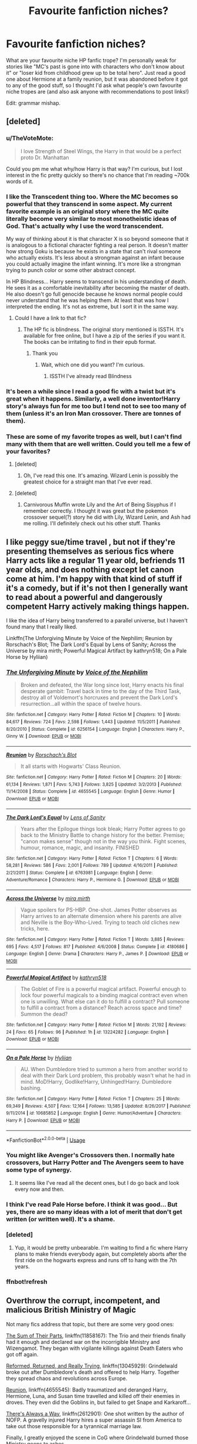 #+TITLE: Favourite fanfiction niches?

* Favourite fanfiction niches?
:PROPERTIES:
:Author: LucyyJ26
:Score: 29
:DateUnix: 1553204358.0
:DateShort: 2019-Mar-22
:FlairText: Recommendation
:END:
What are your favourite niche HP fanfic trope? I'm personally weak for stories like "MC's past is gone into with characters who don't know about it" or "loser kid from childhood grew up to be total hero". Just read a good one about Hermione at a family reunion, but it was abandoned before it got to any of the good stuff, so I thought I'd ask what people's own favourite niche tropes are (and also ask anyone with recommendations to post links!)

Edit: grammar mishap.


** [deleted]
:PROPERTIES:
:Score: 23
:DateUnix: 1553212945.0
:DateShort: 2019-Mar-22
:END:

*** u/TheVoteMote:
#+begin_quote
  I love Strength of Steel Wings, the Harry in that would be a perfect proto Dr. Manhattan
#+end_quote

Could you pm me what why/how Harry is that way? I'm curious, but I lost interest in the fic pretty quickly so there's no chance that I'm reading ~700k words of it.
:PROPERTIES:
:Author: TheVoteMote
:Score: 7
:DateUnix: 1553213535.0
:DateShort: 2019-Mar-22
:END:


*** I like the Transcedent thing too. Where the MC becomes so powerful that they transcend in some aspect. My current favorite example is an original story where the MC quite literally become very similar to most monotheistic ideas of God. That's actually why I use the word transcendent.

My way of thinking about it is that character X is so beyond someone that it is analogous to a fictional character fighting a real person. It doesn't matter how strong Goku is because he exists in a state that can't rival someone who actually exists. It's less about a strongman against an infant because you could actually imagine the infant winning. It's more like a strongman trying to punch color or some other abstract concept.

In HP Blindness... Harry seems to transcend in his understanding of death. He sees it as a comfortable inevitability after becoming the master of death. He also doesn't go full genocide because he knows normal people could never understand that he was helping them. At least that was how I interpreted the ending. It's not as extreme, but I sort it in the same way.
:PROPERTIES:
:Author: RisingEarth
:Score: 6
:DateUnix: 1553233716.0
:DateShort: 2019-Mar-22
:END:

**** Could I have a link to that fic?
:PROPERTIES:
:Author: KvotheTheUndying
:Score: 1
:DateUnix: 1553244442.0
:DateShort: 2019-Mar-22
:END:

***** The HP fic is blindness. The original story mentioned is ISSTH. It's available for free online, but I have a zip of the series if you want it. The books can be irritating to find in their epub format.
:PROPERTIES:
:Author: RisingEarth
:Score: 4
:DateUnix: 1553244528.0
:DateShort: 2019-Mar-22
:END:

****** Thank you
:PROPERTIES:
:Author: KvotheTheUndying
:Score: 1
:DateUnix: 1553244751.0
:DateShort: 2019-Mar-22
:END:

******* Wait, which one did you want? I'm curious.
:PROPERTIES:
:Author: RisingEarth
:Score: 1
:DateUnix: 1553244781.0
:DateShort: 2019-Mar-22
:END:

******** ISSTH I've already read Blindness
:PROPERTIES:
:Author: KvotheTheUndying
:Score: 1
:DateUnix: 1553244921.0
:DateShort: 2019-Mar-22
:END:


*** It's been a while since I read a good fic with a twist but it's great when it happens. Similarly, a well done inventor!Harry story's always fun for me too but I tend not to see too many of them (unless it's an Iron Man crossover. There are tonnes of them).
:PROPERTIES:
:Author: LucyyJ26
:Score: 4
:DateUnix: 1553251352.0
:DateShort: 2019-Mar-22
:END:


*** These are some of my favorite tropes as well, but I can't find many with them that are well written. Could you tell me a few of your favorites?
:PROPERTIES:
:Author: WhoGAF
:Score: 1
:DateUnix: 1553287618.0
:DateShort: 2019-Mar-23
:END:

**** [deleted]
:PROPERTIES:
:Score: 2
:DateUnix: 1553299829.0
:DateShort: 2019-Mar-23
:END:

***** Oh, I've read this one. It's amazing. Wizard Lenin is possibly the greatest choice for a straight man that I've ever read.
:PROPERTIES:
:Author: WhoGAF
:Score: 2
:DateUnix: 1553304547.0
:DateShort: 2019-Mar-23
:END:


**** [deleted]
:PROPERTIES:
:Score: 1
:DateUnix: 1553288032.0
:DateShort: 2019-Mar-23
:END:

***** Carnivorous Muffin wrote Lily and the Art of Being Sisyphus if I remember correctly. I thought it was great but the pokemon crossover sequel(?) story he did with Lily, Wizard Lenin, and Ash had me rolling. I'll definitely check out his other stuff. Thanks
:PROPERTIES:
:Author: WhoGAF
:Score: 2
:DateUnix: 1553301551.0
:DateShort: 2019-Mar-23
:END:


** I like peggy sue/time travel , but not if they're presenting themselves as serious fics where Harry acts like a regular 11 year old, befriends 11 year olds, and does nothing except let canon come at him. I'm happy with that kind of stuff if it's a comedy, but if it's not then I generally want to read about a powerful and dangerously competent Harry actively making things happen.

 

I like the idea of Harry being transferred to a parallel universe, but I haven't found many that I really liked.

 

Linkffn(The Unforgiving Minute by Voice of the Nephilim; Reunion by Rorschach's Blot; The Dark Lord's Equal by Lens of Sanity; Across the Universe by mira mirth; Powerful Magical Artifact by kathryn518; On a Pale Horse by Hyliian)
:PROPERTIES:
:Author: TheVoteMote
:Score: 13
:DateUnix: 1553216203.0
:DateShort: 2019-Mar-22
:END:

*** [[https://www.fanfiction.net/s/6256154/1/][*/The Unforgiving Minute/*]] by [[https://www.fanfiction.net/u/1508866/Voice-of-the-Nephilim][/Voice of the Nephilim/]]

#+begin_quote
  Broken and defeated, the War long since lost, Harry enacts his final desperate gambit: Travel back in time to the day of the Third Task, destroy all of Voldemort's horcruxes and prevent the Dark Lord's resurrection...all within the space of twelve hours.
#+end_quote

^{/Site/:} ^{fanfiction.net} ^{*|*} ^{/Category/:} ^{Harry} ^{Potter} ^{*|*} ^{/Rated/:} ^{Fiction} ^{M} ^{*|*} ^{/Chapters/:} ^{10} ^{*|*} ^{/Words/:} ^{84,617} ^{*|*} ^{/Reviews/:} ^{724} ^{*|*} ^{/Favs/:} ^{2,598} ^{*|*} ^{/Follows/:} ^{1,443} ^{*|*} ^{/Updated/:} ^{11/5/2011} ^{*|*} ^{/Published/:} ^{8/20/2010} ^{*|*} ^{/Status/:} ^{Complete} ^{*|*} ^{/id/:} ^{6256154} ^{*|*} ^{/Language/:} ^{English} ^{*|*} ^{/Characters/:} ^{Harry} ^{P.,} ^{Ginny} ^{W.} ^{*|*} ^{/Download/:} ^{[[http://www.ff2ebook.com/old/ffn-bot/index.php?id=6256154&source=ff&filetype=epub][EPUB]]} ^{or} ^{[[http://www.ff2ebook.com/old/ffn-bot/index.php?id=6256154&source=ff&filetype=mobi][MOBI]]}

--------------

[[https://www.fanfiction.net/s/4655545/1/][*/Reunion/*]] by [[https://www.fanfiction.net/u/686093/Rorschach-s-Blot][/Rorschach's Blot/]]

#+begin_quote
  It all starts with Hogwarts' Class Reunion.
#+end_quote

^{/Site/:} ^{fanfiction.net} ^{*|*} ^{/Category/:} ^{Harry} ^{Potter} ^{*|*} ^{/Rated/:} ^{Fiction} ^{M} ^{*|*} ^{/Chapters/:} ^{20} ^{*|*} ^{/Words/:} ^{61,134} ^{*|*} ^{/Reviews/:} ^{1,871} ^{*|*} ^{/Favs/:} ^{5,743} ^{*|*} ^{/Follows/:} ^{3,825} ^{*|*} ^{/Updated/:} ^{3/2/2013} ^{*|*} ^{/Published/:} ^{11/14/2008} ^{*|*} ^{/Status/:} ^{Complete} ^{*|*} ^{/id/:} ^{4655545} ^{*|*} ^{/Language/:} ^{English} ^{*|*} ^{/Genre/:} ^{Humor} ^{*|*} ^{/Download/:} ^{[[http://www.ff2ebook.com/old/ffn-bot/index.php?id=4655545&source=ff&filetype=epub][EPUB]]} ^{or} ^{[[http://www.ff2ebook.com/old/ffn-bot/index.php?id=4655545&source=ff&filetype=mobi][MOBI]]}

--------------

[[https://www.fanfiction.net/s/6763981/1/][*/The Dark Lord's Equal/*]] by [[https://www.fanfiction.net/u/2468907/Lens-of-Sanity][/Lens of Sanity/]]

#+begin_quote
  Years after the Epilogue things look bleak; Harry Potter agrees to go back to the Ministry Battle to change history for the better. Premise; "canon makes sense" though not in the way you think. Fight scenes, humour, romance, magic, and insanity. FINISHED
#+end_quote

^{/Site/:} ^{fanfiction.net} ^{*|*} ^{/Category/:} ^{Harry} ^{Potter} ^{*|*} ^{/Rated/:} ^{Fiction} ^{T} ^{*|*} ^{/Chapters/:} ^{6} ^{*|*} ^{/Words/:} ^{58,281} ^{*|*} ^{/Reviews/:} ^{586} ^{*|*} ^{/Favs/:} ^{2,001} ^{*|*} ^{/Follows/:} ^{789} ^{*|*} ^{/Updated/:} ^{4/16/2011} ^{*|*} ^{/Published/:} ^{2/21/2011} ^{*|*} ^{/Status/:} ^{Complete} ^{*|*} ^{/id/:} ^{6763981} ^{*|*} ^{/Language/:} ^{English} ^{*|*} ^{/Genre/:} ^{Adventure/Romance} ^{*|*} ^{/Characters/:} ^{Harry} ^{P.,} ^{Hermione} ^{G.} ^{*|*} ^{/Download/:} ^{[[http://www.ff2ebook.com/old/ffn-bot/index.php?id=6763981&source=ff&filetype=epub][EPUB]]} ^{or} ^{[[http://www.ff2ebook.com/old/ffn-bot/index.php?id=6763981&source=ff&filetype=mobi][MOBI]]}

--------------

[[https://www.fanfiction.net/s/4180686/1/][*/Across the Universe/*]] by [[https://www.fanfiction.net/u/1541187/mira-mirth][/mira mirth/]]

#+begin_quote
  Vague spoilers for PS-HBP. One-shot. James Potter observes as Harry arrives to an alternate dimension where his parents are alive and Neville is the Boy-Who-Lived. Trying to teach old cliches new tricks, here.
#+end_quote

^{/Site/:} ^{fanfiction.net} ^{*|*} ^{/Category/:} ^{Harry} ^{Potter} ^{*|*} ^{/Rated/:} ^{Fiction} ^{T} ^{*|*} ^{/Words/:} ^{3,885} ^{*|*} ^{/Reviews/:} ^{695} ^{*|*} ^{/Favs/:} ^{4,517} ^{*|*} ^{/Follows/:} ^{817} ^{*|*} ^{/Published/:} ^{4/6/2008} ^{*|*} ^{/Status/:} ^{Complete} ^{*|*} ^{/id/:} ^{4180686} ^{*|*} ^{/Language/:} ^{English} ^{*|*} ^{/Genre/:} ^{Drama} ^{*|*} ^{/Characters/:} ^{Harry} ^{P.,} ^{James} ^{P.} ^{*|*} ^{/Download/:} ^{[[http://www.ff2ebook.com/old/ffn-bot/index.php?id=4180686&source=ff&filetype=epub][EPUB]]} ^{or} ^{[[http://www.ff2ebook.com/old/ffn-bot/index.php?id=4180686&source=ff&filetype=mobi][MOBI]]}

--------------

[[https://www.fanfiction.net/s/13224282/1/][*/Powerful Magical Artifact/*]] by [[https://www.fanfiction.net/u/4404355/kathryn518][/kathryn518/]]

#+begin_quote
  The Goblet of Fire is a powerful magical artifact. Powerful enough to lock four powerful magicals to a binding magical contract even when one is unwilling. What else can it do to fulfill a contract? Pull someone to fulfill a contract from a distance? Reach across space and time? Summon the dead?
#+end_quote

^{/Site/:} ^{fanfiction.net} ^{*|*} ^{/Category/:} ^{Harry} ^{Potter} ^{*|*} ^{/Rated/:} ^{Fiction} ^{M} ^{*|*} ^{/Words/:} ^{21,192} ^{*|*} ^{/Reviews/:} ^{24} ^{*|*} ^{/Favs/:} ^{65} ^{*|*} ^{/Follows/:} ^{96} ^{*|*} ^{/Published/:} ^{1h} ^{*|*} ^{/id/:} ^{13224282} ^{*|*} ^{/Language/:} ^{English} ^{*|*} ^{/Download/:} ^{[[http://www.ff2ebook.com/old/ffn-bot/index.php?id=13224282&source=ff&filetype=epub][EPUB]]} ^{or} ^{[[http://www.ff2ebook.com/old/ffn-bot/index.php?id=13224282&source=ff&filetype=mobi][MOBI]]}

--------------

[[https://www.fanfiction.net/s/10685852/1/][*/On a Pale Horse/*]] by [[https://www.fanfiction.net/u/3305720/Hyliian][/Hyliian/]]

#+begin_quote
  AU. When Dumbledore tried to summon a hero from another world to deal with their Dark Lord problem, this probably wasn't what he had in mind. MoD!Harry, Godlike!Harry, Unhinged!Harry. Dumbledore bashing.
#+end_quote

^{/Site/:} ^{fanfiction.net} ^{*|*} ^{/Category/:} ^{Harry} ^{Potter} ^{*|*} ^{/Rated/:} ^{Fiction} ^{T} ^{*|*} ^{/Chapters/:} ^{25} ^{*|*} ^{/Words/:} ^{69,349} ^{*|*} ^{/Reviews/:} ^{4,507} ^{*|*} ^{/Favs/:} ^{12,164} ^{*|*} ^{/Follows/:} ^{13,585} ^{*|*} ^{/Updated/:} ^{8/26/2017} ^{*|*} ^{/Published/:} ^{9/11/2014} ^{*|*} ^{/id/:} ^{10685852} ^{*|*} ^{/Language/:} ^{English} ^{*|*} ^{/Genre/:} ^{Humor/Adventure} ^{*|*} ^{/Characters/:} ^{Harry} ^{P.} ^{*|*} ^{/Download/:} ^{[[http://www.ff2ebook.com/old/ffn-bot/index.php?id=10685852&source=ff&filetype=epub][EPUB]]} ^{or} ^{[[http://www.ff2ebook.com/old/ffn-bot/index.php?id=10685852&source=ff&filetype=mobi][MOBI]]}

--------------

*FanfictionBot*^{2.0.0-beta} | [[https://github.com/tusing/reddit-ffn-bot/wiki/Usage][Usage]]
:PROPERTIES:
:Author: FanfictionBot
:Score: 2
:DateUnix: 1553216437.0
:DateShort: 2019-Mar-22
:END:


*** You might like Avenger's Crossovers then. I normally hate crossovers, but Harry Potter and The Avengers seem to have some type of synergy.
:PROPERTIES:
:Author: RisingEarth
:Score: 1
:DateUnix: 1553233807.0
:DateShort: 2019-Mar-22
:END:

**** It seems like I've read all the decent ones, but I do go back and look every now and then.
:PROPERTIES:
:Author: TheVoteMote
:Score: 1
:DateUnix: 1553234701.0
:DateShort: 2019-Mar-22
:END:


*** I think I've read Pale Horse before. I think it was good... But yes, there are so many ideas with a lot of merit that don't get written (or written well). It's a shame.
:PROPERTIES:
:Author: LucyyJ26
:Score: 1
:DateUnix: 1553251035.0
:DateShort: 2019-Mar-22
:END:


*** [deleted]
:PROPERTIES:
:Score: 1
:DateUnix: 1553363889.0
:DateShort: 2019-Mar-23
:END:

**** Yup, it would be pretty unbearable. I'm waiting to find a fic where Harry plans to make friends everybody again, but completely aborts after the first ride on the hogwarts express and runs off to hang with the 7th years.
:PROPERTIES:
:Author: TheVoteMote
:Score: 1
:DateUnix: 1554614236.0
:DateShort: 2019-Apr-07
:END:


*** ffnbot!refresh
:PROPERTIES:
:Author: TheVoteMote
:Score: 0
:DateUnix: 1553216395.0
:DateShort: 2019-Mar-22
:END:


** Overthrow the corrupt, incompetent, and malicious British Ministry of Magic

Not many fics address that topic, but there are some very good ones:

[[https://www.fanfiction.net/s/11858167/1/][The Sum of Their Parts]], linkffn(11858167): The Trio and their friends finally had it enough and declared war on the incorrigible Ministry and Wizengamot. They began with vigilante killings against Death Eaters who got off again.

[[https://www.fanfiction.net/s/13045929/1/][Reformed, Returned, and Really Trying]], linkffn(13045929): Grindelwald broke out after Dumbledore's death and offered to help Harry. Together they spread chaos and revolutions across Europe.

[[https://www.fanfiction.net/s/4655545/1/][Reunion]], linkffn(4655545): Badly traumatized and deranged Harry, Hermione, Luna, and Susan time travelled and killed off their enemies in droves. They even did the Goblins in, but failed to get Snape and Karkaroff...

[[https://www.fanfiction.net/s/2612901/1/][There's Always a Way]], linkffn(2612901): One shot written by the author of NOFP. A gravelly injured Harry hires a super assassin SI from America to take out those responsible for a tyrannical marriage law.

Finally, I greatly enjoyed the scene in CoG where Grindelwald burned those Ministry goons to ashes.
:PROPERTIES:
:Author: InquisitorCOC
:Score: 8
:DateUnix: 1553214790.0
:DateShort: 2019-Mar-22
:END:

*** I haven't read any stories like that before as far as I can remember, but I love the idea of some corrupt politicians just getting what they deserve. Thanks for the links!
:PROPERTIES:
:Author: LucyyJ26
:Score: 2
:DateUnix: 1553251133.0
:DateShort: 2019-Mar-22
:END:

**** Corrupt politicians getting what they deserve (bullets, homemade napalm and semtex): linkffn(Divided and Entwined)
:PROPERTIES:
:Author: 15_Redstones
:Score: 2
:DateUnix: 1553273308.0
:DateShort: 2019-Mar-22
:END:

***** [[https://www.fanfiction.net/s/11910994/1/][*/Divided and Entwined/*]] by [[https://www.fanfiction.net/u/2548648/Starfox5][/Starfox5/]]

#+begin_quote
  AU. Fudge doesn't try to ignore Voldemort's return at the end of the 4th Year. Instead, influenced by Malfoy, he tries to appease the Dark Lord. Many think that the rights of the muggleborns are a small price to pay to avoid a bloody war. Hermione Granger and the other muggleborns disagree. Vehemently.
#+end_quote

^{/Site/:} ^{fanfiction.net} ^{*|*} ^{/Category/:} ^{Harry} ^{Potter} ^{*|*} ^{/Rated/:} ^{Fiction} ^{M} ^{*|*} ^{/Chapters/:} ^{67} ^{*|*} ^{/Words/:} ^{643,288} ^{*|*} ^{/Reviews/:} ^{1,813} ^{*|*} ^{/Favs/:} ^{1,288} ^{*|*} ^{/Follows/:} ^{1,335} ^{*|*} ^{/Updated/:} ^{7/29/2017} ^{*|*} ^{/Published/:} ^{4/23/2016} ^{*|*} ^{/Status/:} ^{Complete} ^{*|*} ^{/id/:} ^{11910994} ^{*|*} ^{/Language/:} ^{English} ^{*|*} ^{/Genre/:} ^{Adventure} ^{*|*} ^{/Characters/:} ^{<Ron} ^{W.,} ^{Hermione} ^{G.>} ^{Harry} ^{P.,} ^{Albus} ^{D.} ^{*|*} ^{/Download/:} ^{[[http://www.ff2ebook.com/old/ffn-bot/index.php?id=11910994&source=ff&filetype=epub][EPUB]]} ^{or} ^{[[http://www.ff2ebook.com/old/ffn-bot/index.php?id=11910994&source=ff&filetype=mobi][MOBI]]}

--------------

*FanfictionBot*^{2.0.0-beta} | [[https://github.com/tusing/reddit-ffn-bot/wiki/Usage][Usage]]
:PROPERTIES:
:Author: FanfictionBot
:Score: 1
:DateUnix: 1553273320.0
:DateShort: 2019-Mar-22
:END:


*** Is Reformed, Returned and Really Trying a H/Hr? It sounds interesting but I detest the pairing and wouldn't want to have to abandon the story halfway through.
:PROPERTIES:
:Author: IsThatServerLag
:Score: 2
:DateUnix: 1553257816.0
:DateShort: 2019-Mar-22
:END:

**** No, canon pairings
:PROPERTIES:
:Author: InquisitorCOC
:Score: 2
:DateUnix: 1553260168.0
:DateShort: 2019-Mar-22
:END:

***** Awesome, thank you.
:PROPERTIES:
:Author: IsThatServerLag
:Score: 1
:DateUnix: 1553261030.0
:DateShort: 2019-Mar-22
:END:


*** [deleted]
:PROPERTIES:
:Score: 2
:DateUnix: 1553307246.0
:DateShort: 2019-Mar-23
:END:

**** Well, I'm not that pessimistic. The Epilogue is after all only a snapshot and only indicates that Harry and his friends SEEM to be doing fine.

I wrote an [[https://www.fanfiction.net/s/12925628/1/][one shot]], linkffn(12925628), that is an interview of Harry for the Battle of Hogwarts's 20th anniversary. He's been playing totally hardball politics for decades and “very thorough with Voldemort remnants”.

I have written additional scenes that depict Harry & co no longer as innocent children and naive teenagers, but as hardened warriors with a big vindictive streak:

#+begin_quote
  [Ministry of Magic, August 27, 1998]

  Seamus: We can't do this? We can't do that?! What was that soulless motherfucker thinking? He thought he could hide behind that foul “I'm just following order, we have to follow procedures” excuse? You know what, if any of those Death Eaters got away because of that motherfucker and more innocents are harmed, I'm going to personally tear that motherfucker from limb to limb!

  Neville: Language, Seamus, Language.

  Seamus: Sorry, Neville. I shall rephrase it to “inbred soulless motherfucking Ministry minion”! It's not just that little piece of shit, there are a whole bunch of those inbred soulless motherfucking Ministry minions who still think they own this damn place. We fought, we bled, we suffered, and we died, and those shit think they can still order us around? It's about time we teach them a lesson!

  Ron (laughs out loud): That was bloody brilliant, Seamus. That felt so good! Sorry, Neville, I hope you take no offense?

  Neville: None at all, I and Seamus went all the way to hell and back. We understand each other perfectly well, although I certainly wouldn't express myself that way in front of Kingsley. But Seamus has a point, there are still too many from the old Ministry, with their arrogant and corrupt attitudes. Kingsley might have cleaned out the Auror office, but it's only a part of the DMLE. We need to change that, and soon.

  Harry: Which means more politics. I hate that. I thought we had it after the Wizengamot was purged, thanks to your gran and Molly of course. But the rot in Ministry goes far deeper than my worst imagination. They weren't just forced into serving Voldemort. They did it willingly!

  Dean: We can't be too reckless though, or else we might face a full-fledged rebellion.

  Seamus: I say bring them on, lure them into the open, and then we will deal with them like we did with the Carrows...

  Neville: Seamus!

  Seamus: Oh, sorry Neville. I'm really really sorry this time.

  Harry: What did you do with the Carrows?

  Ron and Dean both turning their attention on Neville and Seamus.

  Neville: I think this will sooner or later come out. Seamus, do you agree that we should tell them the truth?

  Seamus nodded.

  Neville: Good. After you three went to sleep, we remembered that the Carrows were still tied up in the Ravenclaw Tower. So I led scores of DA members and we tortured them into pieces of vegetables. Then we killed them and explained that they were killed trying to escape. I'm not proud of this action, but I have no regrets. For what they did to hundreds of my fellow students, they totally deserved it.

  Ron: Bloody Hell!

  Seamus: Neville, it's not only you! We all agreed, especially Ginny...

  Neville: Seamus, what Ginny did is not our right to tell. Harry can ask her directly.

  Dean: Why didn't you call me to join the party?

  Neville: You were asleep as well, and Luna said not to get you involved.

  Dean: Luna was part too? Why did she leave me out? I have every reason to get back at them!

  Neville: You have to ask her, Dean. Luna cares very much about you, and she certainly had her reasons.

  Ron: You have my support too. Those two totally deserved it. I'm glad Ginny had her revenge. It's a pity Mum got Bellatrix too quickly. Harry?

  Harry: I certainly can't blame you, since I crucioed Amycus Carrow for spitting on Professor McGonagall.

  Others: You did what?

  Ron: Wow, I never knew you had that in you, Harry! You got Cruciatus to work on your first try?

  Harry: No, that was my second attempt. I first tried to cast it on Bellatrix in the Department of Mysteries, after she had murdered Sirius. It didn't work, and she taunted me by saying that “I have to mean it!”.

  Harry: Now that I remember it, Ginny did feel somewhat off when I met her in the common room after waking up. Does anyone else know?

  Neville: Professor McGonagall knows. Although she disagrees, she understands us.

  Harry: We will need a full pardon on all of our actions against Death Eaters during the War, and we will need significant freedom of actions against them in the future.

  Ron: Does that mean you want us to use Unforgivables?

  Harry: Maybe not Unforgivables, but lethal force for sure. During the Final Battle, they were throwing every dark curses at us, while we mostly answered with Stunners. A simple Rennervate by their fellow murderers meant they were back in business. It was criminal. We would have lost far fewer if we had fought back more effectively.

  Harry: Remember, we had Doholov and Rowle down in that Cafe, and we let them go. God knows how many more Muggleborns, Muggles, and Hogwarts students they had murdered afterwards. Remus was killed by Doholov, and it was my misplaced mercy that Teddy lost both of his parents. I should have listened to you then, and killed them on the spot.

  Ron: No Harry, you can't blame yourself for that! Dolohov murdered them, not you! Besides, Voldemort had my whole family as hostages, and if we had killed them, he might have retaliated by killing my family!

  Harry: Maybe. Maybe it was the right decision on that night, for us. But then during the Final Battle, we also had Greyback down after he mauled Lavender. Why didn't we put him permanently out of business there? Why?

  Neville: Because we were students then, not trained killers. They failed us, so we had to step up to do the dirty work. The Ministry, the whole lot of them, they all failed us.

  Seamus: Damn right, Neville! So what are we going do about those inbred soulless motherfucking Ministry minions?
#+end_quote
:PROPERTIES:
:Author: InquisitorCOC
:Score: 2
:DateUnix: 1553308163.0
:DateShort: 2019-Mar-23
:END:

***** [[https://www.fanfiction.net/s/12925628/1/][*/Interview with Director Potter/*]] by [[https://www.fanfiction.net/u/7441139/InquisitorCOC][/InquisitorCOC/]]

#+begin_quote
  20 years after the Battle of Hogwarts, the Director of Magical Law Enforcement, Harry Potter, reflects on the past, the present, and the future in this exclusive interview.
#+end_quote

^{/Site/:} ^{fanfiction.net} ^{*|*} ^{/Category/:} ^{Harry} ^{Potter} ^{*|*} ^{/Rated/:} ^{Fiction} ^{T} ^{*|*} ^{/Words/:} ^{6,459} ^{*|*} ^{/Reviews/:} ^{3} ^{*|*} ^{/Favs/:} ^{24} ^{*|*} ^{/Follows/:} ^{9} ^{*|*} ^{/Published/:} ^{5/4/2018} ^{*|*} ^{/Status/:} ^{Complete} ^{*|*} ^{/id/:} ^{12925628} ^{*|*} ^{/Language/:} ^{English} ^{*|*} ^{/Characters/:} ^{Harry} ^{P.,} ^{OC} ^{*|*} ^{/Download/:} ^{[[http://www.ff2ebook.com/old/ffn-bot/index.php?id=12925628&source=ff&filetype=epub][EPUB]]} ^{or} ^{[[http://www.ff2ebook.com/old/ffn-bot/index.php?id=12925628&source=ff&filetype=mobi][MOBI]]}

--------------

*FanfictionBot*^{2.0.0-beta} | [[https://github.com/tusing/reddit-ffn-bot/wiki/Usage][Usage]]
:PROPERTIES:
:Author: FanfictionBot
:Score: 1
:DateUnix: 1553308200.0
:DateShort: 2019-Mar-23
:END:


*** [[https://www.fanfiction.net/s/11858167/1/][*/The Sum of Their Parts/*]] by [[https://www.fanfiction.net/u/7396284/holdmybeer][/holdmybeer/]]

#+begin_quote
  For Teddy Lupin, Harry Potter would become a Dark Lord. For Teddy Lupin, Harry Potter would take down the Ministry or die trying. He should have known that Hermione and Ron wouldn't let him do it alone.
#+end_quote

^{/Site/:} ^{fanfiction.net} ^{*|*} ^{/Category/:} ^{Harry} ^{Potter} ^{*|*} ^{/Rated/:} ^{Fiction} ^{M} ^{*|*} ^{/Chapters/:} ^{11} ^{*|*} ^{/Words/:} ^{143,267} ^{*|*} ^{/Reviews/:} ^{874} ^{*|*} ^{/Favs/:} ^{4,116} ^{*|*} ^{/Follows/:} ^{1,818} ^{*|*} ^{/Updated/:} ^{4/12/2016} ^{*|*} ^{/Published/:} ^{3/24/2016} ^{*|*} ^{/Status/:} ^{Complete} ^{*|*} ^{/id/:} ^{11858167} ^{*|*} ^{/Language/:} ^{English} ^{*|*} ^{/Characters/:} ^{Harry} ^{P.,} ^{Ron} ^{W.,} ^{Hermione} ^{G.,} ^{George} ^{W.} ^{*|*} ^{/Download/:} ^{[[http://www.ff2ebook.com/old/ffn-bot/index.php?id=11858167&source=ff&filetype=epub][EPUB]]} ^{or} ^{[[http://www.ff2ebook.com/old/ffn-bot/index.php?id=11858167&source=ff&filetype=mobi][MOBI]]}

--------------

[[https://www.fanfiction.net/s/13045929/1/][*/Reformed, Returned and Really Trying/*]] by [[https://www.fanfiction.net/u/2548648/Starfox5][/Starfox5/]]

#+begin_quote
  AU. With Albus dead, there's only one wizard left to continue his fight. His oldest friend. His true love. There's no better choice for defeating a Dark Lord bent on murdering all muggleborns than the one wizard who gathered them under his banner once before. True, things went a little out of hand, but Gellert Grindelwald has changed. If only everyone else would realise this...
#+end_quote

^{/Site/:} ^{fanfiction.net} ^{*|*} ^{/Category/:} ^{Harry} ^{Potter} ^{*|*} ^{/Rated/:} ^{Fiction} ^{T} ^{*|*} ^{/Chapters/:} ^{8} ^{*|*} ^{/Words/:} ^{52,946} ^{*|*} ^{/Reviews/:} ^{173} ^{*|*} ^{/Favs/:} ^{534} ^{*|*} ^{/Follows/:} ^{348} ^{*|*} ^{/Updated/:} ^{8/31/2018} ^{*|*} ^{/Published/:} ^{8/25/2018} ^{*|*} ^{/Status/:} ^{Complete} ^{*|*} ^{/id/:} ^{13045929} ^{*|*} ^{/Language/:} ^{English} ^{*|*} ^{/Genre/:} ^{Humor/Adventure} ^{*|*} ^{/Characters/:} ^{Harry} ^{P.,} ^{Ron} ^{W.,} ^{Hermione} ^{G.,} ^{Gellert} ^{G.} ^{*|*} ^{/Download/:} ^{[[http://www.ff2ebook.com/old/ffn-bot/index.php?id=13045929&source=ff&filetype=epub][EPUB]]} ^{or} ^{[[http://www.ff2ebook.com/old/ffn-bot/index.php?id=13045929&source=ff&filetype=mobi][MOBI]]}

--------------

[[https://www.fanfiction.net/s/4655545/1/][*/Reunion/*]] by [[https://www.fanfiction.net/u/686093/Rorschach-s-Blot][/Rorschach's Blot/]]

#+begin_quote
  It all starts with Hogwarts' Class Reunion.
#+end_quote

^{/Site/:} ^{fanfiction.net} ^{*|*} ^{/Category/:} ^{Harry} ^{Potter} ^{*|*} ^{/Rated/:} ^{Fiction} ^{M} ^{*|*} ^{/Chapters/:} ^{20} ^{*|*} ^{/Words/:} ^{61,134} ^{*|*} ^{/Reviews/:} ^{1,871} ^{*|*} ^{/Favs/:} ^{5,743} ^{*|*} ^{/Follows/:} ^{3,825} ^{*|*} ^{/Updated/:} ^{3/2/2013} ^{*|*} ^{/Published/:} ^{11/14/2008} ^{*|*} ^{/Status/:} ^{Complete} ^{*|*} ^{/id/:} ^{4655545} ^{*|*} ^{/Language/:} ^{English} ^{*|*} ^{/Genre/:} ^{Humor} ^{*|*} ^{/Download/:} ^{[[http://www.ff2ebook.com/old/ffn-bot/index.php?id=4655545&source=ff&filetype=epub][EPUB]]} ^{or} ^{[[http://www.ff2ebook.com/old/ffn-bot/index.php?id=4655545&source=ff&filetype=mobi][MOBI]]}

--------------

[[https://www.fanfiction.net/s/2612901/1/][*/There's Always a Way/*]] by [[https://www.fanfiction.net/u/884184/S-TarKan][/S'TarKan/]]

#+begin_quote
  This is my response to the Marriage Law challenge after hearing about it and reading some stories... and thinking about what MY reaction would have been if I was Harry. Oneshot, complete with epilogue.
#+end_quote

^{/Site/:} ^{fanfiction.net} ^{*|*} ^{/Category/:} ^{Harry} ^{Potter} ^{*|*} ^{/Rated/:} ^{Fiction} ^{T} ^{*|*} ^{/Words/:} ^{4,064} ^{*|*} ^{/Reviews/:} ^{362} ^{*|*} ^{/Favs/:} ^{1,440} ^{*|*} ^{/Follows/:} ^{341} ^{*|*} ^{/Published/:} ^{10/10/2005} ^{*|*} ^{/Status/:} ^{Complete} ^{*|*} ^{/id/:} ^{2612901} ^{*|*} ^{/Language/:} ^{English} ^{*|*} ^{/Genre/:} ^{Adventure/Romance} ^{*|*} ^{/Characters/:} ^{Harry} ^{P.} ^{*|*} ^{/Download/:} ^{[[http://www.ff2ebook.com/old/ffn-bot/index.php?id=2612901&source=ff&filetype=epub][EPUB]]} ^{or} ^{[[http://www.ff2ebook.com/old/ffn-bot/index.php?id=2612901&source=ff&filetype=mobi][MOBI]]}

--------------

*FanfictionBot*^{2.0.0-beta} | [[https://github.com/tusing/reddit-ffn-bot/wiki/Usage][Usage]]
:PROPERTIES:
:Author: FanfictionBot
:Score: 1
:DateUnix: 1553214807.0
:DateShort: 2019-Mar-22
:END:


** My favorite 'niche' is fics that portray Voldemort/Tom Riddle as more rational than in canon.

I can enjoy fics in which he is the villain or the protagonist, as long as his character is well written. Unfortunately, due to FFN's tagging system, the Voldemort-as-protagonist fics are easier to find.

The most common tropes I've encountered are time travel back to before Riddle became Voldemort, Voldemort as mentor/parental figure to Harry, and Tom Riddle grows up with a magical friend/sibling at the orphanage. There's often some overlap with other tropes, such as 'Master of Death'!Harry, Slytherin!Harry, or Heroine!Hermione. I love to find well written fics with plot ideas I haven't seen before.
:PROPERTIES:
:Author: chiruochiba
:Score: 13
:DateUnix: 1553213413.0
:DateShort: 2019-Mar-22
:END:

*** Well said, I can't tell you how many fics I just roll my eyes at because Voldemort becomes a total pushover and barely even a threat. Lack of threatening antagonists is a fast way to a boring story.
:PROPERTIES:
:Author: CalculusWarrior
:Score: 5
:DateUnix: 1553215616.0
:DateShort: 2019-Mar-22
:END:


*** I agree. Give us rational!Voldemort and original plots!
:PROPERTIES:
:Author: LucyyJ26
:Score: 1
:DateUnix: 1553251196.0
:DateShort: 2019-Mar-22
:END:


** Massive AUs, where magic works differently, the culture is different, the politics are different, the works. Otherwise, stories that expand the world of Harry Potter and showcasing things that are magical and wonderful. linkffn(Harry Potter and the Untitled Tome; The Pureblood Pretense; Victoria Potter by Taure; Harry Potter and the Forests of Valbonë; By the Divining Light). Not entirely sure of By the Divining Light, since it's been so long since I've read it, but I do remember enjoying it.
:PROPERTIES:
:Author: SnowingSilently
:Score: 5
:DateUnix: 1553241179.0
:DateShort: 2019-Mar-22
:END:

*** [[https://www.fanfiction.net/s/10210053/1/][*/Harry Potter and the Untitled Tome/*]] by [[https://www.fanfiction.net/u/5608530/Ihateseatbelts][/Ihateseatbelts/]]

#+begin_quote
  The Battle of Nurmengard ended in a stalemate. Half a century later, Harry Potter feels adrift in a world teeming with millions of fantastic folk. Armed with a talking wand, he forays single-minded into the noble art and sport of Duelling, until one book leads him on the path to discovering his ill-fated parents' efforts to conceal a most dangerous magical secret.
#+end_quote

^{/Site/:} ^{fanfiction.net} ^{*|*} ^{/Category/:} ^{Harry} ^{Potter} ^{*|*} ^{/Rated/:} ^{Fiction} ^{T} ^{*|*} ^{/Chapters/:} ^{28} ^{*|*} ^{/Words/:} ^{219,818} ^{*|*} ^{/Reviews/:} ^{317} ^{*|*} ^{/Favs/:} ^{1,051} ^{*|*} ^{/Follows/:} ^{1,278} ^{*|*} ^{/Updated/:} ^{10/14/2018} ^{*|*} ^{/Published/:} ^{3/23/2014} ^{*|*} ^{/id/:} ^{10210053} ^{*|*} ^{/Language/:} ^{English} ^{*|*} ^{/Genre/:} ^{Fantasy/Supernatural} ^{*|*} ^{/Characters/:} ^{Harry} ^{P.,} ^{Hermione} ^{G.,} ^{Albus} ^{D.,} ^{Neville} ^{L.} ^{*|*} ^{/Download/:} ^{[[http://www.ff2ebook.com/old/ffn-bot/index.php?id=10210053&source=ff&filetype=epub][EPUB]]} ^{or} ^{[[http://www.ff2ebook.com/old/ffn-bot/index.php?id=10210053&source=ff&filetype=mobi][MOBI]]}

--------------

[[https://www.fanfiction.net/s/7613196/1/][*/The Pureblood Pretense/*]] by [[https://www.fanfiction.net/u/3489773/murkybluematter][/murkybluematter/]]

#+begin_quote
  Harriett Potter dreams of going to Hogwarts, but in an AU where the school only accepts purebloods, the only way to reach her goal is to switch places with her pureblood cousin---the only problem? Her cousin is a boy. Alanna the Lioness take on HP.
#+end_quote

^{/Site/:} ^{fanfiction.net} ^{*|*} ^{/Category/:} ^{Harry} ^{Potter} ^{*|*} ^{/Rated/:} ^{Fiction} ^{T} ^{*|*} ^{/Chapters/:} ^{22} ^{*|*} ^{/Words/:} ^{229,389} ^{*|*} ^{/Reviews/:} ^{959} ^{*|*} ^{/Favs/:} ^{2,160} ^{*|*} ^{/Follows/:} ^{838} ^{*|*} ^{/Updated/:} ^{6/20/2012} ^{*|*} ^{/Published/:} ^{12/5/2011} ^{*|*} ^{/Status/:} ^{Complete} ^{*|*} ^{/id/:} ^{7613196} ^{*|*} ^{/Language/:} ^{English} ^{*|*} ^{/Genre/:} ^{Adventure/Friendship} ^{*|*} ^{/Characters/:} ^{Harry} ^{P.,} ^{Draco} ^{M.} ^{*|*} ^{/Download/:} ^{[[http://www.ff2ebook.com/old/ffn-bot/index.php?id=7613196&source=ff&filetype=epub][EPUB]]} ^{or} ^{[[http://www.ff2ebook.com/old/ffn-bot/index.php?id=7613196&source=ff&filetype=mobi][MOBI]]}

--------------

[[https://www.fanfiction.net/s/12713828/1/][*/Victoria Potter/*]] by [[https://www.fanfiction.net/u/883762/Taure][/Taure/]]

#+begin_quote
  Magically talented, Slytherin fem!Harry. Years 1-3 of Victoria Potter's adventures at Hogwarts, with a strong focus on magic, friendship, and boarding school life. Mostly canonical world but avoids rehash of canon plotlines. No bashing, no kid politicians, no 11-year-old romances. First Year complete as of chapter 12.
#+end_quote

^{/Site/:} ^{fanfiction.net} ^{*|*} ^{/Category/:} ^{Harry} ^{Potter} ^{*|*} ^{/Rated/:} ^{Fiction} ^{T} ^{*|*} ^{/Chapters/:} ^{16} ^{*|*} ^{/Words/:} ^{92,788} ^{*|*} ^{/Reviews/:} ^{383} ^{*|*} ^{/Favs/:} ^{1,007} ^{*|*} ^{/Follows/:} ^{1,482} ^{*|*} ^{/Updated/:} ^{2/11} ^{*|*} ^{/Published/:} ^{11/4/2017} ^{*|*} ^{/id/:} ^{12713828} ^{*|*} ^{/Language/:} ^{English} ^{*|*} ^{/Genre/:} ^{Friendship} ^{*|*} ^{/Characters/:} ^{Harry} ^{P.,} ^{Pansy} ^{P.,} ^{Susan} ^{B.,} ^{Daphne} ^{G.} ^{*|*} ^{/Download/:} ^{[[http://www.ff2ebook.com/old/ffn-bot/index.php?id=12713828&source=ff&filetype=epub][EPUB]]} ^{or} ^{[[http://www.ff2ebook.com/old/ffn-bot/index.php?id=12713828&source=ff&filetype=mobi][MOBI]]}

--------------

[[https://www.fanfiction.net/s/7287278/1/][*/Harry Potter and the Forests of Valbonë/*]] by [[https://www.fanfiction.net/u/980211/enembee][/enembee/]]

#+begin_quote
  Long ago the Forests of Valbonë were closed to wizards and all were forbidden to set foot within them. So when, at the end of his second year, Harry becomes disenchanted with his life at Hogwarts, where else could he and his unlikely band of cohorts want to go? Join Harry on a trip into the unknown, where the only certainty is that he has absolutely no idea what he's doing.
#+end_quote

^{/Site/:} ^{fanfiction.net} ^{*|*} ^{/Category/:} ^{Harry} ^{Potter} ^{*|*} ^{/Rated/:} ^{Fiction} ^{T} ^{*|*} ^{/Chapters/:} ^{49} ^{*|*} ^{/Words/:} ^{115,748} ^{*|*} ^{/Reviews/:} ^{2,165} ^{*|*} ^{/Favs/:} ^{2,689} ^{*|*} ^{/Follows/:} ^{2,674} ^{*|*} ^{/Updated/:} ^{6/29/2013} ^{*|*} ^{/Published/:} ^{8/14/2011} ^{*|*} ^{/id/:} ^{7287278} ^{*|*} ^{/Language/:} ^{English} ^{*|*} ^{/Genre/:} ^{Adventure/Humor} ^{*|*} ^{/Characters/:} ^{Harry} ^{P.,} ^{Sorting} ^{Hat} ^{*|*} ^{/Download/:} ^{[[http://www.ff2ebook.com/old/ffn-bot/index.php?id=7287278&source=ff&filetype=epub][EPUB]]} ^{or} ^{[[http://www.ff2ebook.com/old/ffn-bot/index.php?id=7287278&source=ff&filetype=mobi][MOBI]]}

--------------

[[https://www.fanfiction.net/s/5201703/1/][*/By the Divining Light/*]] by [[https://www.fanfiction.net/u/980211/enembee][/enembee/]]

#+begin_quote
  Book 1. Follow Harry and Dumbledore as they descend into the depths of Old Magic seeking power and redemption in equal measure. En route they encounter ancient enchantments, a heliopath and an evil that could burn the world.
#+end_quote

^{/Site/:} ^{fanfiction.net} ^{*|*} ^{/Category/:} ^{Harry} ^{Potter} ^{*|*} ^{/Rated/:} ^{Fiction} ^{T} ^{*|*} ^{/Chapters/:} ^{6} ^{*|*} ^{/Words/:} ^{24,970} ^{*|*} ^{/Reviews/:} ^{142} ^{*|*} ^{/Favs/:} ^{759} ^{*|*} ^{/Follows/:} ^{278} ^{*|*} ^{/Updated/:} ^{1/23/2010} ^{*|*} ^{/Published/:} ^{7/8/2009} ^{*|*} ^{/Status/:} ^{Complete} ^{*|*} ^{/id/:} ^{5201703} ^{*|*} ^{/Language/:} ^{English} ^{*|*} ^{/Genre/:} ^{Fantasy/Adventure} ^{*|*} ^{/Characters/:} ^{Harry} ^{P.,} ^{Albus} ^{D.} ^{*|*} ^{/Download/:} ^{[[http://www.ff2ebook.com/old/ffn-bot/index.php?id=5201703&source=ff&filetype=epub][EPUB]]} ^{or} ^{[[http://www.ff2ebook.com/old/ffn-bot/index.php?id=5201703&source=ff&filetype=mobi][MOBI]]}

--------------

*FanfictionBot*^{2.0.0-beta} | [[https://github.com/tusing/reddit-ffn-bot/wiki/Usage][Usage]]
:PROPERTIES:
:Author: FanfictionBot
:Score: 1
:DateUnix: 1553241217.0
:DateShort: 2019-Mar-22
:END:


*** Ooh, I started reading Victoria Potter not long ago. Not sure now why I stopped. Maybe I just got busy and forgot, because I can't remember a reason for dropping it. I might pick it up again.
:PROPERTIES:
:Author: LucyyJ26
:Score: 1
:DateUnix: 1553251455.0
:DateShort: 2019-Mar-22
:END:

**** Definitely would recommend picking it up again. It's by Taure, so of course it's good, and it's also one of the few fics that manage to capture the magical-ness of canon. Lots of fics have good magic, but some feel too mechanical, or too scientific, or just not whimsical and whacky enough (or sometimes too much).
:PROPERTIES:
:Author: SnowingSilently
:Score: 1
:DateUnix: 1553252935.0
:DateShort: 2019-Mar-22
:END:

***** Yes, I think I'll go back to it.
:PROPERTIES:
:Author: LucyyJ26
:Score: 1
:DateUnix: 1553294826.0
:DateShort: 2019-Mar-23
:END:


** This isn't specific to HP, but I love fics that feature a close (but emphatically /not/ romantic/sexual) relationship between a teacher and a student. Good examples of the kind of thing I mean are [[https://archiveofourown.org/works/11779530][Nightmare]] linkao3(11779530) and [[https://archiveofourown.org/works/56192][Immutability]] linkao3(56192). Fics like that are damned hard to find (at least outside of the Snape-adopts-Harry genre, which I'm not super fond of), so if you've got a suggestion, do please drop me a link!
:PROPERTIES:
:Author: siderumincaelo
:Score: 3
:DateUnix: 1553225961.0
:DateShort: 2019-Mar-22
:END:

*** [[https://archiveofourown.org/works/11779530][*/Nightmare/*]] by [[https://www.archiveofourown.org/users/decrescendo/pseuds/decrescendo][/decrescendo/]]

#+begin_quote
  Months after Voldemort's return, Harry is still struggling to cope with the trauma. Professor McGonagall helps him through the aftermath of a particularly bad nightmare.
#+end_quote

^{/Site/:} ^{Archive} ^{of} ^{Our} ^{Own} ^{*|*} ^{/Fandom/:} ^{Harry} ^{Potter} ^{-} ^{J.} ^{K.} ^{Rowling} ^{*|*} ^{/Published/:} ^{2017-08-12} ^{*|*} ^{/Words/:} ^{2295} ^{*|*} ^{/Chapters/:} ^{1/1} ^{*|*} ^{/Comments/:} ^{4} ^{*|*} ^{/Kudos/:} ^{90} ^{*|*} ^{/Bookmarks/:} ^{13} ^{*|*} ^{/Hits/:} ^{1439} ^{*|*} ^{/ID/:} ^{11779530} ^{*|*} ^{/Download/:} ^{[[https://archiveofourown.org/downloads/11779530/Nightmare.epub?updated_at=1504328590][EPUB]]} ^{or} ^{[[https://archiveofourown.org/downloads/11779530/Nightmare.mobi?updated_at=1504328590][MOBI]]}

--------------

[[https://archiveofourown.org/works/56192][*/Immutability/*]] by [[https://www.archiveofourown.org/users/MiraMira/pseuds/MiraMira][/MiraMira/]]

#+begin_quote
  Miss Bones has a problem Minerva doesn't think she can solve. She's more right than she knows.
#+end_quote

^{/Site/:} ^{Archive} ^{of} ^{Our} ^{Own} ^{*|*} ^{/Fandom/:} ^{Harry} ^{Potter} ^{-} ^{Rowling} ^{*|*} ^{/Published/:} ^{2010-01-26} ^{*|*} ^{/Words/:} ^{1166} ^{*|*} ^{/Chapters/:} ^{1/1} ^{*|*} ^{/Comments/:} ^{3} ^{*|*} ^{/Kudos/:} ^{34} ^{*|*} ^{/Bookmarks/:} ^{4} ^{*|*} ^{/Hits/:} ^{780} ^{*|*} ^{/ID/:} ^{56192} ^{*|*} ^{/Download/:} ^{[[https://archiveofourown.org/downloads/56192/Immutability.epub?updated_at=1387071353][EPUB]]} ^{or} ^{[[https://archiveofourown.org/downloads/56192/Immutability.mobi?updated_at=1387071353][MOBI]]}

--------------

*FanfictionBot*^{2.0.0-beta} | [[https://github.com/tusing/reddit-ffn-bot/wiki/Usage][Usage]]
:PROPERTIES:
:Author: FanfictionBot
:Score: 1
:DateUnix: 1553226001.0
:DateShort: 2019-Mar-22
:END:


*** I like this sort of story too. I read a good Pokemon one about a year ago if you're interested. It's about Ash and Prof Kukui. (A Professor and a Student.) [[http://archiveofourown.org/works/10694409/chapters/23685771]]
:PROPERTIES:
:Author: LucyyJ26
:Score: 1
:DateUnix: 1553250941.0
:DateShort: 2019-Mar-22
:END:

**** Thanks for the rec! I have very little familiarity with Pokemon but I'm enjoying this fic all the same.
:PROPERTIES:
:Author: siderumincaelo
:Score: 1
:DateUnix: 1554084620.0
:DateShort: 2019-Apr-01
:END:

***** Great!
:PROPERTIES:
:Author: LucyyJ26
:Score: 1
:DateUnix: 1554112003.0
:DateShort: 2019-Apr-01
:END:


** Daphne Greengrass-level minor (we practically only know their names) characters galore, e.g. [[https://archiveofourown.org/works/1117133][The Accidental Renaissance of Zacharias Smith]], [[https://archiveofourown.org/works/16460747][and whose army?]] (Anthony Goldstein), [[https://archiveofourown.org/works/9525716/chapters/21539333][Tell Brave Deeds of War]] (Terry Boot, Michael Corner, Anthony Goldstein), as well as [[https://www.fanfiction.net/s/12181042/1/Order-of-Mercy][anything Audrey Weasley]].

I love how it gives the author an opportunity to write practically original stories in a very familiar world as well as show the story from other POVs -- who know much less than Harry and the gang, might not have believed Voldermort is back, etc. Similar to rare pairings, super minor characters also force the authors to do more character development work as opposed to falling back to old tropes like Leather Pants Draco or Death Eater Ron.
:PROPERTIES:
:Score: 3
:DateUnix: 1553239880.0
:DateShort: 2019-Mar-22
:END:

*** That Zacharias Smith one sounds really good. I'm gonna check it out thanks :) I like Audrey fics too. There's so much potential for Percy's muggle wife coming into such a big magical family.
:PROPERTIES:
:Author: LucyyJ26
:Score: 2
:DateUnix: 1553250710.0
:DateShort: 2019-Mar-22
:END:


** I like fics where characters tinker around with magic and come up with new things, as well as using existing magics in new ways.

Hermione's chemistry spells in linkffn(The Arithmancer)

Butter powered death beams in linkffn(So, how can we Weaponize this?)

Harry's arsenal of runes in linkffn(Harry Potter and the Rune Stone Path)

The Black Phantom's sticking charm superpowers in linkffn(Harry Potter and the Deus Ex Machina)

Harry recreating a bunch of stuff from Lord of the Rings and Dungeons & Dragons in linkffn(For love of magic)
:PROPERTIES:
:Author: 15_Redstones
:Score: 3
:DateUnix: 1553273141.0
:DateShort: 2019-Mar-22
:END:

*** [[https://www.fanfiction.net/s/10070079/1/][*/The Arithmancer/*]] by [[https://www.fanfiction.net/u/5339762/White-Squirrel][/White Squirrel/]]

#+begin_quote
  Hermione grows up as a maths whiz instead of a bookworm and tests into Arithmancy in her first year. With the help of her friends and Professor Vector, she puts her superhuman spellcrafting skills to good use in the fight against Voldemort. Years 1-4. Sequel posted.
#+end_quote

^{/Site/:} ^{fanfiction.net} ^{*|*} ^{/Category/:} ^{Harry} ^{Potter} ^{*|*} ^{/Rated/:} ^{Fiction} ^{T} ^{*|*} ^{/Chapters/:} ^{84} ^{*|*} ^{/Words/:} ^{529,133} ^{*|*} ^{/Reviews/:} ^{4,432} ^{*|*} ^{/Favs/:} ^{5,134} ^{*|*} ^{/Follows/:} ^{3,686} ^{*|*} ^{/Updated/:} ^{8/22/2015} ^{*|*} ^{/Published/:} ^{1/31/2014} ^{*|*} ^{/Status/:} ^{Complete} ^{*|*} ^{/id/:} ^{10070079} ^{*|*} ^{/Language/:} ^{English} ^{*|*} ^{/Characters/:} ^{Harry} ^{P.,} ^{Ron} ^{W.,} ^{Hermione} ^{G.,} ^{S.} ^{Vector} ^{*|*} ^{/Download/:} ^{[[http://www.ff2ebook.com/old/ffn-bot/index.php?id=10070079&source=ff&filetype=epub][EPUB]]} ^{or} ^{[[http://www.ff2ebook.com/old/ffn-bot/index.php?id=10070079&source=ff&filetype=mobi][MOBI]]}

--------------

[[https://www.fanfiction.net/s/11691332/1/][*/So How Can I Weaponize This?/*]] by [[https://www.fanfiction.net/u/5290344/longherin][/longherin/]]

#+begin_quote
  This started as a short story about how nerd weaponizes light. Now it is 'how quickly can we cover the entire Harry Potter series while adding progressively more technology and research into the mix.' Still a stupid story for the sake of stupid stories, though. Enjoy
#+end_quote

^{/Site/:} ^{fanfiction.net} ^{*|*} ^{/Category/:} ^{Harry} ^{Potter} ^{*|*} ^{/Rated/:} ^{Fiction} ^{M} ^{*|*} ^{/Chapters/:} ^{27} ^{*|*} ^{/Words/:} ^{138,284} ^{*|*} ^{/Reviews/:} ^{413} ^{*|*} ^{/Favs/:} ^{970} ^{*|*} ^{/Follows/:} ^{1,046} ^{*|*} ^{/Updated/:} ^{12/23/2018} ^{*|*} ^{/Published/:} ^{12/25/2015} ^{*|*} ^{/Status/:} ^{Complete} ^{*|*} ^{/id/:} ^{11691332} ^{*|*} ^{/Language/:} ^{English} ^{*|*} ^{/Genre/:} ^{Humor} ^{*|*} ^{/Characters/:} ^{OC} ^{*|*} ^{/Download/:} ^{[[http://www.ff2ebook.com/old/ffn-bot/index.php?id=11691332&source=ff&filetype=epub][EPUB]]} ^{or} ^{[[http://www.ff2ebook.com/old/ffn-bot/index.php?id=11691332&source=ff&filetype=mobi][MOBI]]}

--------------

[[https://www.fanfiction.net/s/11898648/1/][*/Harry Potter and the Rune Stone Path/*]] by [[https://www.fanfiction.net/u/1057022/Temporal-Knight][/Temporal Knight/]]

#+begin_quote
  10 year old Harry finds a chest left by his mother with books on some of her favorite subjects. Discovering he has a talent for understanding and creating runes sets Harry onto a very different path than anyone had expected. Shortcuts, inventions, and a bit of support go a long way! Pairings: H/Hr/NT/FD/DG. Ron/Molly bashing and GreaterGood!Dumbledore.
#+end_quote

^{/Site/:} ^{fanfiction.net} ^{*|*} ^{/Category/:} ^{Harry} ^{Potter} ^{*|*} ^{/Rated/:} ^{Fiction} ^{M} ^{*|*} ^{/Chapters/:} ^{50} ^{*|*} ^{/Words/:} ^{517,752} ^{*|*} ^{/Reviews/:} ^{5,612} ^{*|*} ^{/Favs/:} ^{13,609} ^{*|*} ^{/Follows/:} ^{11,658} ^{*|*} ^{/Updated/:} ^{12/28/2016} ^{*|*} ^{/Published/:} ^{4/15/2016} ^{*|*} ^{/Status/:} ^{Complete} ^{*|*} ^{/id/:} ^{11898648} ^{*|*} ^{/Language/:} ^{English} ^{*|*} ^{/Genre/:} ^{Fantasy/Adventure} ^{*|*} ^{/Characters/:} ^{<Harry} ^{P.,} ^{Hermione} ^{G.,} ^{Fleur} ^{D.,} ^{N.} ^{Tonks>} ^{*|*} ^{/Download/:} ^{[[http://www.ff2ebook.com/old/ffn-bot/index.php?id=11898648&source=ff&filetype=epub][EPUB]]} ^{or} ^{[[http://www.ff2ebook.com/old/ffn-bot/index.php?id=11898648&source=ff&filetype=mobi][MOBI]]}

--------------

[[https://www.fanfiction.net/s/8895954/1/][*/Harry Potter and the Deus Ex Machina/*]] by [[https://www.fanfiction.net/u/2410827/Karmic-Acumen][/Karmic Acumen/]]

#+begin_quote
  It was a normal day, until newly turned 8 year-old Harry Potter decided to make a wish upon the dog star (even though he'd almost never actually seen it) and set off something in the Unlabeled Room in the Department of Mysteries. Turns out Dumbledore was wrong. Again. It wasn't love that the Unspeakables were studying down there.
#+end_quote

^{/Site/:} ^{fanfiction.net} ^{*|*} ^{/Category/:} ^{Harry} ^{Potter} ^{*|*} ^{/Rated/:} ^{Fiction} ^{T} ^{*|*} ^{/Chapters/:} ^{22} ^{*|*} ^{/Words/:} ^{292,433} ^{*|*} ^{/Reviews/:} ^{1,050} ^{*|*} ^{/Favs/:} ^{3,411} ^{*|*} ^{/Follows/:} ^{1,861} ^{*|*} ^{/Updated/:} ^{12/22/2013} ^{*|*} ^{/Published/:} ^{1/10/2013} ^{*|*} ^{/Status/:} ^{Complete} ^{*|*} ^{/id/:} ^{8895954} ^{*|*} ^{/Language/:} ^{English} ^{*|*} ^{/Genre/:} ^{Adventure/Supernatural} ^{*|*} ^{/Characters/:} ^{Harry} ^{P.,} ^{Sirius} ^{B.,} ^{Regulus} ^{B.,} ^{Marius} ^{B.} ^{*|*} ^{/Download/:} ^{[[http://www.ff2ebook.com/old/ffn-bot/index.php?id=8895954&source=ff&filetype=epub][EPUB]]} ^{or} ^{[[http://www.ff2ebook.com/old/ffn-bot/index.php?id=8895954&source=ff&filetype=mobi][MOBI]]}

--------------

[[https://www.fanfiction.net/s/11669575/1/][*/For Love of Magic/*]] by [[https://www.fanfiction.net/u/5241558/Noodlehammer][/Noodlehammer/]]

#+begin_quote
  A different upbringing leaves Harry Potter with an early knowledge of magic and a view towards the Wizarding World not as an escape from the Dursleys, but as an opportunity to learn more about it. Unfortunately, he quickly finds that there are many elements in this new world that are unwilling to leave the Boy-Who-Lived alone.
#+end_quote

^{/Site/:} ^{fanfiction.net} ^{*|*} ^{/Category/:} ^{Harry} ^{Potter} ^{*|*} ^{/Rated/:} ^{Fiction} ^{M} ^{*|*} ^{/Chapters/:} ^{56} ^{*|*} ^{/Words/:} ^{812,590} ^{*|*} ^{/Reviews/:} ^{11,041} ^{*|*} ^{/Favs/:} ^{10,546} ^{*|*} ^{/Follows/:} ^{10,401} ^{*|*} ^{/Updated/:} ^{8/13/2018} ^{*|*} ^{/Published/:} ^{12/15/2015} ^{*|*} ^{/Status/:} ^{Complete} ^{*|*} ^{/id/:} ^{11669575} ^{*|*} ^{/Language/:} ^{English} ^{*|*} ^{/Characters/:} ^{Harry} ^{P.} ^{*|*} ^{/Download/:} ^{[[http://www.ff2ebook.com/old/ffn-bot/index.php?id=11669575&source=ff&filetype=epub][EPUB]]} ^{or} ^{[[http://www.ff2ebook.com/old/ffn-bot/index.php?id=11669575&source=ff&filetype=mobi][MOBI]]}

--------------

*FanfictionBot*^{2.0.0-beta} | [[https://github.com/tusing/reddit-ffn-bot/wiki/Usage][Usage]]
:PROPERTIES:
:Author: FanfictionBot
:Score: 1
:DateUnix: 1553273166.0
:DateShort: 2019-Mar-22
:END:


*** The death beams and LotR fics sound down my lane, thanks :)
:PROPERTIES:
:Author: LucyyJ26
:Score: 1
:DateUnix: 1553294810.0
:DateShort: 2019-Mar-23
:END:


** I'm a big fan of fanfics where a character is basically minding their own business somewhere else - like Canada or Australia - while on vacation, and they casually bump into Snape. He's somehow survived Nagini, and he's living life basically as a muggle.

I also really like fics where the author delves into the castle as a magically "alive" structure that's more aware of what's going on than most people realize.
:PROPERTIES:
:Author: Nervy_Niffler
:Score: 3
:DateUnix: 1553302658.0
:DateShort: 2019-Mar-23
:END:

*** I can't help but imagine a series of amazing crack fics where random people just keep bumping into Snape for years after he "died" and it gets back to Harry that his ghost is travelling all over the world.
:PROPERTIES:
:Author: LucyyJ26
:Score: 3
:DateUnix: 1553360835.0
:DateShort: 2019-Mar-23
:END:

**** That would be hilarious. I'd read that
:PROPERTIES:
:Author: Nervy_Niffler
:Score: 1
:DateUnix: 1553375390.0
:DateShort: 2019-Mar-24
:END:


** One of my favorite niches is when harry ends up befriending people from other houses, or when Riddle and the Death Eaters are actually the good guys and Dumbledore is bad.
:PROPERTIES:
:Author: IDidntPlanForThis
:Score: 4
:DateUnix: 1553229806.0
:DateShort: 2019-Mar-22
:END:

*** Yesss, fics that feature even a little bit of house unity are great.
:PROPERTIES:
:Author: LucyyJ26
:Score: 2
:DateUnix: 1553250762.0
:DateShort: 2019-Mar-22
:END:


** I haven't really found more than one but I really enjoy a realistic, charismatic Harry. There was one where he's epilogue age and dating Daphne Greengrass that's really good.
:PROPERTIES:
:Author: levdolev
:Score: 2
:DateUnix: 1553234484.0
:DateShort: 2019-Mar-22
:END:


** I really like well established wizard cultures and histories in other countries, like the magical America in Alexandra Quick. Though honestly, Alexandra Quick beats the original books in pretty much every regard when it comes to worldbuilding.
:PROPERTIES:
:Author: Dabrush
:Score: 1
:DateUnix: 1553304349.0
:DateShort: 2019-Mar-23
:END:

*** I only ever read the first few chapters of the first Quick book. It was years ago so I don't remember now why I stopped. Would you say they're worth going through?
:PROPERTIES:
:Author: LucyyJ26
:Score: 1
:DateUnix: 1553360749.0
:DateShort: 2019-Mar-23
:END:

**** Definitely imo. They are one of my favourite pieces of fiction and could imo be easily a very successful fantasy series if they were released as standalone books. Many people have issues with the main character, since she is a bit of an antithesis to the rational controlled hero that people in the fandom love so much. She can be quite the shithead but the books and other characters absolutely acknowledge that. Generally the first book is a bit standalone, but the other three that are currently out are pretty connected. The first one was definitely the hardest for me to get through, with the least complex story and the most repetition. It picks up a lot after that.
:PROPERTIES:
:Author: Dabrush
:Score: 1
:DateUnix: 1553362658.0
:DateShort: 2019-Mar-23
:END:

***** That might have been why I dropped the first one then. I dislike repetition, but if the other books are so good I think I'll try to pick them up again. Thanks!
:PROPERTIES:
:Author: LucyyJ26
:Score: 1
:DateUnix: 1553362879.0
:DateShort: 2019-Mar-23
:END:
